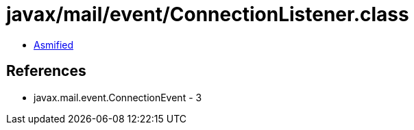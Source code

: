 = javax/mail/event/ConnectionListener.class

 - link:ConnectionListener-asmified.java[Asmified]

== References

 - javax.mail.event.ConnectionEvent - 3
